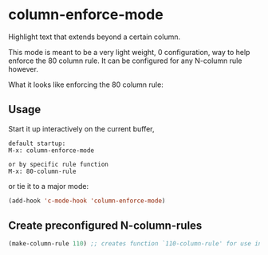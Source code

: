 * column-enforce-mode
  Highlight text that extends beyond a certain column.

  This mode is meant to be a very light weight, 0 configuration, way to help enforce the 80 column rule. It can be configured for any N-column rule however.

What it looks like enforcing the 80 column rule:

[[http://i.imgur.com/EezaOo9.png]]
** Usage
   Start it up interactively on the current buffer,
   #+BEGIN_SRC 
   default startup:
   M-x: column-enforce-mode 

   or by specific rule function
   M-x: 80-column-rule
   #+END_SRC
   or tie it to a major mode:
   #+BEGIN_SRC emacs-lisp
   (add-hook 'c-mode-hook 'column-enforce-mode)
   #+END_SRC

** Create preconfigured N-column-rules
   #+BEGIN_SRC emacs-lisp
     (make-column-rule 110) ;; creates function `110-column-rule' for use interactively
   #+END_SRC




